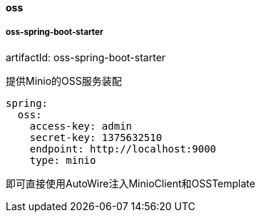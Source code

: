 [[oss]]
==== oss

===== oss-spring-boot-starter

artifactId: oss-spring-boot-starter

提供Minio的OSS服务装配

[source,yaml,indent=0]
----
spring:
  oss:
    access-key: admin
    secret-key: 1375632510
    endpoint: http://localhost:9000
    type: minio
----

即可直接使用AutoWire注入MinioClient和OSSTemplate
